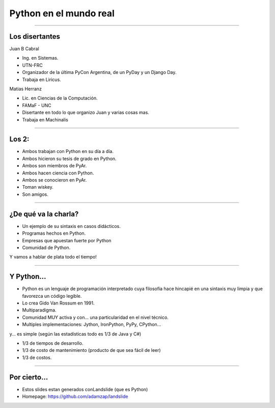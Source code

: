 =======================
Python en el mundo real
=======================

----

Los disertantes
---------------

Juan B Cabral

- Ing. en Sistemas.
- UTN-FRC
- Organizador de la última PyCon Argentina, de un PyDay y un Django Day.
- Trabaja en Liricus.

Matias Herranz

- Lic. en Ciencias de la Computación.
- FAMaF - UNC
- Disertante en todo lo que organizo Juan y varias cosas mas.
- Trabaja en Machinalis


----

Los 2:
------

- Ambos trabajan con Python  en su día a día.
- Ambos hicieron su tesis de grado en Python.
- Ambos son miembros de PyAr.
- Ambos hacen ciencia con Python.
- Ambos se conocieron en PyAr.
- Toman wiskey.
- Son amigos.


----

¿De qué va la charla?
---------------------

- Un ejemplo de su sintaxis en casos didácticos.
- Programas hechos en Python.
- Empresas que apuestan fuerte por Python
- Comunidad de Python.

Y vamos a hablar de plata todo el tiempo!

.. image:: img/python_logo.png
    :align: center

----

Y Python...
-----------

- Python es un lenguaje de programación interpretado cuya filosofía hace
  hincapié en una sintaxis muy limpia y que favorezca un código legible.
- Lo crea Gido Van Rossum en 1991.
- Multiparadigma.
- Comunidad MUY activa y con... una particularidad en el nivel técnico.
- Multiples implementaciones: Jython, IronPython, PyPy, CPython...

y... es simple (según las estadísticas todo es 1/3 de Java y C#)

- 1/3 de tiempos de desarrollo.
- 1/3 de costo de mantenimiento (producto de que sea fácil de leer)
- 1/3 de costos.

----

Por cierto...
-------------

- Estos slides estan generados conLandslide (que es Python)
- Homepage: https://github.com/adamzap/landslide


